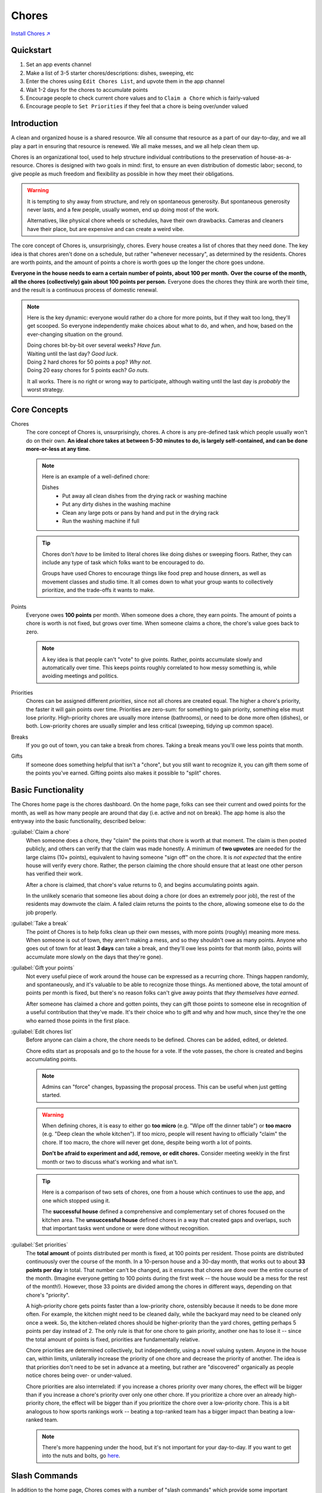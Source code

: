 .. _chores:

Chores
======

`Install Chores ↗ <https://chores.mirror.zaratan.world/slack/install>`_

Quickstart
----------

1. Set an app events channel
2. Make a list of 3-5 starter chores/descriptions: dishes, sweeping, etc
3. Enter the chores using ``Edit Chores List``, and upvote them in the app  channel
4. Wait 1-2 days for the chores to accumulate points
5. Encourage people to check current chore values and to ``Claim a Chore`` which is fairly-valued
6. Encourage people to ``Set Priorities`` if they feel that a chore is being over/under valued

Introduction
------------

A clean and organized house is a shared resource.
We all consume that resource as a part of our day-to-day, and we all play a part in ensuring that resource is renewed.
We all make messes, and we all help clean them up.

Chores is an organizational tool, used to help structure individual contributions to the preservation of house-as-a-resource.
Chores is designed with two goals in mind: first, to ensure an even distribution of domestic labor; second, to give people as much freedom and flexibility as possible in how they meet their obligations.

.. warning::

  It is tempting to shy away from structure, and rely on spontaneous generosity.
  But spontaneous generosity never lasts, and a few people, usually women, end up doing most of the work.

  Alternatives, like physical chore wheels or schedules, have their own drawbacks.
  Cameras and cleaners have their place, but are expensive and can create a weird vibe.

The core concept of Chores is, unsurprisingly, chores.
Every house creates a list of chores that they need done.
The key idea is that chores aren't done on a schedule, but rather "whenever necessary", as determined by the residents.
Chores are worth points, and the amount of points a chore is worth goes up the longer the chore goes undone.

**Everyone in the house needs to earn a certain number of points, about 100 per month.**
**Over the course of the month, all the chores (collectively) gain about 100 points per person.**
Everyone does the chores they think are worth their time, and the result is a continuous process of domestic renewal.

.. note::

  Here is the key dynamic: everyone would rather do a chore for more points, but if they wait too long, they'll get scooped.
  So everyone independently make choices about what to do, and when, and how, based on the ever-changing situation on the ground.

  | Doing chores bit-by-bit over several weeks? *Have fun*.
  | Waiting until the last day? *Good luck*.
  | Doing 2 hard chores for 50 points a pop? *Why not*.
  | Doing 20 easy chores for 5 points each? *Go nuts*.

  It all works.
  There is no right or wrong way to participate, although waiting until the last day is *probably* the worst strategy.

Core Concepts
-------------

Chores
  The core concept of Chores is, unsurprisingly, chores.
  A chore is any pre-defined task which people usually won't do on their own.
  **An ideal chore takes at between 5-30 minutes to do, is largely self-contained, and can be done more-or-less at any time.**

  .. note::

    Here is an example of a well-defined chore:

    Dishes
      - Put away all clean dishes from the drying rack or washing machine
      - Put any dirty dishes in the washing machine
      - Clean any large pots or pans by hand and put in the drying rack
      - Run the washing machine if full

  .. tip::

    Chores don't *have* to be limited to literal chores like doing dishes or sweeping floors.
    Rather, they can include any type of task which folks want to be encouraged to do.

    Groups have used Chores to encourage things like food prep and house dinners, as well as movement classes and studio time.
    It all comes down to what your group wants to collectively prioritize, and the trade-offs it wants to make.

Points
  Everyone owes **100 points** per month.
  When someone does a chore, they earn points.
  The amount of points a chore is worth is not fixed, but grows over time.
  When someone claims a chore, the chore's value goes back to zero.

  .. note::

    A key idea is that people can't "vote" to give points.
    Rather, points accumulate slowly and automatically over time.
    This keeps points roughly correlated to how messy something is, while avoiding meetings and politics.

Priorities
  Chores can be assigned different *priorities*, since not all chores are created equal.
  The higher a chore's priority, the faster it will gain points over time.
  Priorities are zero-sum: for something to gain priority, something else must lose priority.
  High-priority chores are usually more intense (bathrooms), or need to be done more often (dishes), or both.
  Low-priority chores are usually simpler and less critical (sweeping, tidying up common space).

Breaks
  If you go out of town, you can take a break from chores.
  Taking a break means you'll owe less points that month.

Gifts
  If someone does something helpful that isn't a "chore", but you still want to recognize it, you can gift them some of the points you've earned.
  Gifting points also makes it possible to "split" chores.

Basic Functionality
-------------------

.. image:: https://s3.amazonaws.com/zaratan.world/public/images/mirror/framed-mobile-chores-home.jpg
  :width: 400
  :alt: Chores app home
  :align: center

The Chores home page is the chores dashboard.
On the home page, folks can see their current and owed points for the month, as well as how many people are around that day (i.e. active and not on break).
The app home is also the entryway into the basic functionality, described below:

:guilabel:`Claim a chore`
  When someone does a chore, they "claim" the points that chore is worth at that moment.
  The claim is then posted publicly, and others can verify that the claim was made honestly.
  A minimum of **two upvotes** are needed for the large claims (10+ points), equivalent to having someone "sign off" on the chore.
  It is *not expected* that the entire house will verify every chore.
  Rather, the person claiming the chore should ensure that at least one other person has verified their work.

  After a chore is claimed, that chore's value returns to 0, and begins accumulating points again.

  In the unlikely scenario that someone lies about doing a chore (or does an extremely poor job), the rest of the residents may downvote the claim.
  A failed claim returns the points to the chore, allowing someone else to do the job properly.

:guilabel:`Take a break`
  The point of Chores is to help folks clean up their own messes, with more points (roughly) meaning more mess.
  When someone is out of town, they aren't making a mess, and so they shouldn't owe as many points.
  Anyone who goes out of town for at least **3 days** can take a break, and they'll owe less points for that month (also, points will accumulate more slowly on the days that they're gone).

:guilabel:`Gift your points`
  Not every useful piece of work around the house can be expressed as a recurring chore.
  Things happen randomly, and spontaneously, and it's valuable to be able to recognize those things.
  As mentioned above, the total amount of points per month is fixed, but there's no reason folks can't give away points that *they themselves have earned*.

  After someone has claimed a chore and gotten points, they can gift those points to someone else in recognition of a useful contribution that they've made.
  It's their choice who to gift and why and how much, since they're the one who earned those points in the first place.

:guilabel:`Edit chores list`
  Before anyone can claim a chore, the chore needs to be defined.
  Chores can be added, edited, or deleted.

  Chore edits start as proposals and go to the house for a vote.
  If the vote passes, the chore is created and begins accumulating points.

  .. note::

    Admins can "force" changes, bypassing the proposal process.
    This can be useful when just getting started.

  .. warning::

    When defining chores, it is easy to either go **too micro** (e.g. "Wipe off the dinner table") or **too macro** (e.g. "Deep clean the whole kitchen").
    If too micro, people will resent having to officially "claim" the chore.
    If too macro, the chore will never get done, despite being worth a lot of points.

    **Don't be afraid to experiment and add, remove, or edit chores.**
    Consider meeting weekly in the first month or two to discuss what's working and what isn't.

  .. tip::

    Here is a comparison of two sets of chores, one from a house which continues to use the app, and one which stopped using it.

    The **successful house** defined a comprehensive and complementary set of chores focused on the kitchen area.
    The **unsuccessful house** defined chores in a way that created gaps and overlaps, such that important tasks went undone or were done without recognition.

    .. csv-table:: Successful and Unsuccessful Chore Examples
      :file: chore-examples.csv
      :header-rows: 1
      :widths: auto

:guilabel:`Set priorities`
  The **total amount** of points distributed per month is fixed, at 100 points per resident.
  Those points are distributed continuously over the course of the month. In a 10-person house and a 30-day month, that works out to about **33 points per day** in total.
  That number can't be changed, as it ensures that chores are done over the entire course of the month.
  (Imagine everyone getting to 100 points during the first week -- the house would be a mess for the rest of the month!).
  However, those 33 points are divided among the chores in different ways, depending on that chore's "priority".

  A high-priority chore gets points faster than a low-priority chore, ostensibly because it needs to be done more often.
  For example, the kitchen might need to be cleaned daily, while the backyard may need to be cleaned only once a week.
  So, the kitchen-related chores should be higher-priority than the yard chores, getting perhaps 5 points per day instead of 2.
  The only rule is that for one chore to gain priority, another one has to lose it -- since the total amount of points is fixed, priorities are fundamentally relative.

  Chore priorities are determined collectively, but independently, using a novel valuing system.
  Anyone in the house can, within limits, unilaterally increase the priority of one chore and decrease the priority of another.
  The idea is that priorities don't need to be set in advance at a meeting, but rather are "discovered" organically as people notice chores being over- or under-valued.

  Chore priorities are also interrelated: if you increase a chores priority over many chores, the effect will be bigger than if you increase a chore's priority over only one other chore.
  If you prioritize a chore over an already high-priority chore, the effect will be bigger than if you prioritize the chore over a low-priority chore.
  This is a bit analogous to how sports rankings work -- beating a top-ranked team has a bigger impact than beating a low-ranked team.

  .. note::

    There's more happening under the hood, but it's not important for your day-to-day.
    If you want to get into the nuts and bolts, go `here <https://colony.io/budgetbox.pdf>`_.

Slash Commands
--------------

In addition to the home page, Chores comes with a number of "slash commands" which provide some important management functions.
Most people will not need to know about these commands to use Chores.

.. note::

  Commands marked with an asterisk (*) are admin-only

``/chores-channel`` \*
  The ``/chores-channel`` command is used by workspace administrators to set the events channel for Chores, which is where app activity is posted and where housemates go to upvote chore claims and proposals.
  This command takes no arguments, and will set the events channel to the channel in which the command is invoked.
  If set to a public channel, the app will automatically join the channel.
  If set to a private channel, the app must be added manually.

  .. warning::

    A channel **must** be set for the app to work.

``/chores-reset`` \*
  The ``/chores-reset`` command is used to reset chore points.
  All chores will be worth 0 points, all users will have 0 points, and all users will owe points as if they had just joined the workspace.
  The chore list and chore priorities will not be affected.

``/chores-sync``
  The ``/chores-sync`` command will update the app with the current active users in the workspace, adding any new users and removing any who have been deactivated.
  The app will normally keep itself synchronized in the background, but this command can be used to force a sync if necessary.

Case Studies
------------

Dish Norms
  A house finds that the `Wash Dishes` chore is under-valued relative to the frequency with which it needs to be done, so they increase the priority of `Wash Dishes`, which routes more points to the chore.
  This helps, but people also become more comfortable leaving dishes in the sink, thinking someone else will clean them up.
  At a house circle, the house discusses a norm of "mostly" cleaning dishes -- not a hard rule, but an expectation that if time and space allows, people should clean dishes as they go.
  As a result, there are fewer dishes in the sink, and the dishes that do collect are cleaned quickly by residents who feel fairly compensated.
  A mix of an increase in points, plus a cultural norm, creates an optimal result.

Handling Weekly Trash
  A house adds a `Curb Trash` chore to take the trash to the curb on Monday nights.
  The trash goes out, but as the chore can only be done once a week, it ends up consistently over-valued, creating conflict as residents compete for the opportunity.
  The house re-defines the chore as `Trash Takeout`, which consists of either taking the trash to the curb, **or** emptying the kitchen & bathroom trash bins.
  Now the chore can be done at any time, leading to a better flow of trash throughout the week, while avoiding an over-valuing.

Dealing With Special Situations
  The basement floods during a heavy rain.
  Three housemates work together to help dredge the basement of water, and want recognition for their efforts.
  There is a chore, `Backyard Tidy`, which has accumulated 60 points, but in the opinion of the house, could easily be skipped.
  The three housemates claim `Backyard Tidy` and split the points amongst themselves.
  A temporary suspension of regular rules allows a unique circumstance to be handled smoothly.

Splitting Up Complex Chores
  The house finds that a current chore, `Kitchen (heavy)` is prohibitively difficult.
  As such, it goes undone for long stretches of time, even when worth many points.
  The house moves to split the chore in two: redefining the initial chore as `Kitchen Floor Clean`, which includes a sweep and mop of the floor, and `Oven & Fridge Clean`, which includes a disposal of old food and a cleaning of the oven and fridge interior.
  The two chores are now valued and completed on their own terms, at different intervals, and overall more frequently than the larger initial chore.
